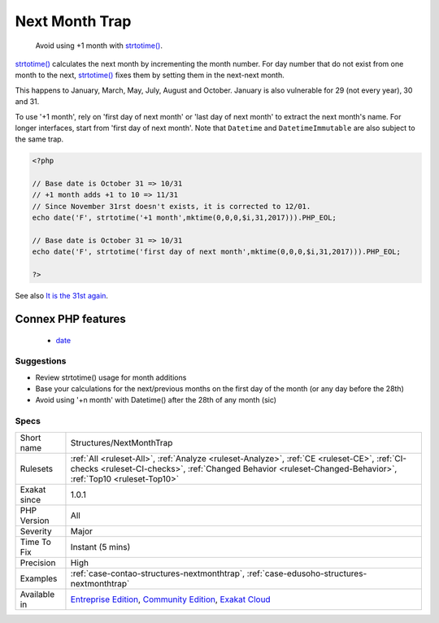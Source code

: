 .. _structures-nextmonthtrap:

.. _next-month-trap:

Next Month Trap
+++++++++++++++

  Avoid using +1 month with `strtotime() <https://www.php.net/strtotime>`_. 

`strtotime() <https://www.php.net/strtotime>`_ calculates the next month by incrementing the month number. For day number that do not exist from one month to the next, `strtotime() <https://www.php.net/strtotime>`_ fixes them by setting them in the next-next month. 

This happens to January, March, May, July, August and October. January is also vulnerable for 29 (not every year), 30 and 31. 

To use '+1 month', rely on 'first day of next month' or 'last day of next month' to extract the next month's name. For longer interfaces, start from 'first day of next month'.
Note that ``Datetime`` and ``DatetimeImmutable`` are also subject to the same trap.

.. code-block:: php
   
   <?php
   
   // Base date is October 31 => 10/31
   // +1 month adds +1 to 10 => 11/31 
   // Since November 31rst doesn't exists, it is corrected to 12/01. 
   echo date('F', strtotime('+1 month',mktime(0,0,0,$i,31,2017))).PHP_EOL;
   
   // Base date is October 31 => 10/31
   echo date('F', strtotime('first day of next month',mktime(0,0,0,$i,31,2017))).PHP_EOL;
   
   ?>

See also `It is the 31st again <https://twitter.com/rasmus/status/925431734128197632>`_.

Connex PHP features
-------------------

  + `date <https://php-dictionary.readthedocs.io/en/latest/dictionary/date.ini.html>`_


Suggestions
___________

* Review strtotime() usage for month additions
* Base your calculations for the next/previous months on the first day of the month (or any day before the 28th)
* Avoid using '+n month' with Datetime() after the 28th of any month (sic)




Specs
_____

+--------------+------------------------------------------------------------------------------------------------------------------------------------------------------------------------------------------------------------+
| Short name   | Structures/NextMonthTrap                                                                                                                                                                                   |
+--------------+------------------------------------------------------------------------------------------------------------------------------------------------------------------------------------------------------------+
| Rulesets     | :ref:`All <ruleset-All>`, :ref:`Analyze <ruleset-Analyze>`, :ref:`CE <ruleset-CE>`, :ref:`CI-checks <ruleset-CI-checks>`, :ref:`Changed Behavior <ruleset-Changed-Behavior>`, :ref:`Top10 <ruleset-Top10>` |
+--------------+------------------------------------------------------------------------------------------------------------------------------------------------------------------------------------------------------------+
| Exakat since | 1.0.1                                                                                                                                                                                                      |
+--------------+------------------------------------------------------------------------------------------------------------------------------------------------------------------------------------------------------------+
| PHP Version  | All                                                                                                                                                                                                        |
+--------------+------------------------------------------------------------------------------------------------------------------------------------------------------------------------------------------------------------+
| Severity     | Major                                                                                                                                                                                                      |
+--------------+------------------------------------------------------------------------------------------------------------------------------------------------------------------------------------------------------------+
| Time To Fix  | Instant (5 mins)                                                                                                                                                                                           |
+--------------+------------------------------------------------------------------------------------------------------------------------------------------------------------------------------------------------------------+
| Precision    | High                                                                                                                                                                                                       |
+--------------+------------------------------------------------------------------------------------------------------------------------------------------------------------------------------------------------------------+
| Examples     | :ref:`case-contao-structures-nextmonthtrap`, :ref:`case-edusoho-structures-nextmonthtrap`                                                                                                                  |
+--------------+------------------------------------------------------------------------------------------------------------------------------------------------------------------------------------------------------------+
| Available in | `Entreprise Edition <https://www.exakat.io/entreprise-edition>`_, `Community Edition <https://www.exakat.io/community-edition>`_, `Exakat Cloud <https://www.exakat.io/exakat-cloud/>`_                    |
+--------------+------------------------------------------------------------------------------------------------------------------------------------------------------------------------------------------------------------+


